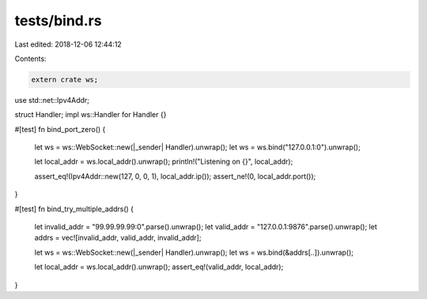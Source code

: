 tests/bind.rs
=============

Last edited: 2018-12-06 12:44:12

Contents:

.. code-block:: rs

    extern crate ws;

use std::net::Ipv4Addr;

struct Handler;
impl ws::Handler for Handler {}

#[test]
fn bind_port_zero() {
    let ws = ws::WebSocket::new(|_sender| Handler).unwrap();
    let ws = ws.bind("127.0.0.1:0").unwrap();

    let local_addr = ws.local_addr().unwrap();
    println!("Listening on {}", local_addr);

    assert_eq!(Ipv4Addr::new(127, 0, 0, 1), local_addr.ip());
    assert_ne!(0, local_addr.port());
}

#[test]
fn bind_try_multiple_addrs() {
    let invalid_addr = "99.99.99.99:0".parse().unwrap();
    let valid_addr = "127.0.0.1:9876".parse().unwrap();
    let addrs = vec![invalid_addr, valid_addr, invalid_addr];

    let ws = ws::WebSocket::new(|_sender| Handler).unwrap();
    let ws = ws.bind(&addrs[..]).unwrap();

    let local_addr = ws.local_addr().unwrap();
    assert_eq!(valid_addr, local_addr);
}


